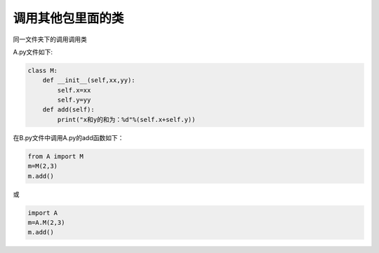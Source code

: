 =======================
调用其他包里面的类
=======================


同一文件夹下的调用调用类

A.py文件如下:

.. code-block:: python

   class M:
       def __init__(self,xx,yy):
           self.x=xx
           self.y=yy
       def add(self):
           print("x和y的和为：%d"%(self.x+self.y))

在B.py文件中调用A.py的add函数如下：

.. code-block:: python

   from A import M
   m=M(2,3)
   m.add()

或 

.. code-block:: python

   import A
   m=A.M(2,3)
   m.add()





























 